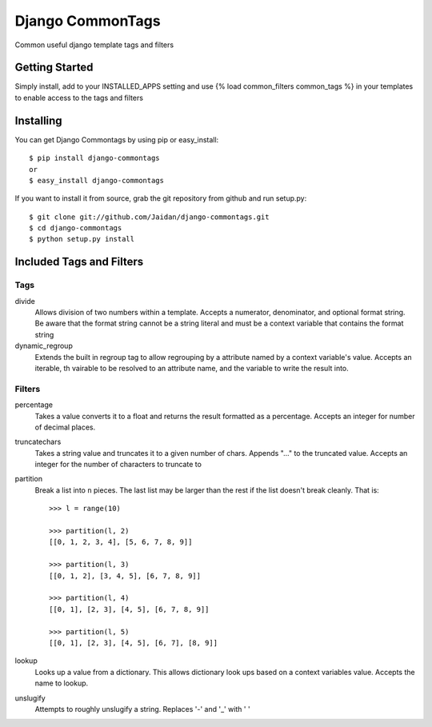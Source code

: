 =================
Django CommonTags
=================

Common useful django template tags and filters

Getting Started
===============

Simply install, add to your INSTALLED_APPS setting and use {% load common_filters common_tags %} in your templates to enable access to the tags and filters

Installing
==========

You can get Django Commontags by using pip or easy_install::

 $ pip install django-commontags
 or
 $ easy_install django-commontags

If you want to install it from source, grab the git repository from github and run setup.py::

 $ git clone git://github.com/Jaidan/django-commontags.git
 $ cd django-commontags
 $ python setup.py install 

Included Tags and Filters
=========================

Tags
----

divide
  Allows division of two numbers within a template.  Accepts a numerator,
  denominator, and optional format string.  Be aware that the format string
  cannot be a string literal and must be a context variable that contains
  the format string

dynamic_regroup
  Extends the built in regroup tag to allow regrouping by a attribute named
  by a context variable's value. Accepts an iterable, th vairable to be
  resolved to an attribute name, and the variable to write the result into. 

Filters
-------

percentage
  Takes a value converts it to a float and returns the result formatted
  as a percentage.  Accepts an integer for number of decimal places.

truncatechars
  Takes a string value and truncates it to a given number of chars. 
  Appends "..." to the truncated value.  Accepts an integer for the number
  of characters to truncate to

partition
  Break a list into ``n`` pieces. The last list may be larger than the 
  rest if the list doesn't break cleanly. That is::
    >>> l = range(10)

    >>> partition(l, 2)
    [[0, 1, 2, 3, 4], [5, 6, 7, 8, 9]]

    >>> partition(l, 3)
    [[0, 1, 2], [3, 4, 5], [6, 7, 8, 9]]

    >>> partition(l, 4)
    [[0, 1], [2, 3], [4, 5], [6, 7, 8, 9]]

    >>> partition(l, 5)
    [[0, 1], [2, 3], [4, 5], [6, 7], [8, 9]]

lookup
  Looks up a value from a dictionary.  This allows dictionary look ups
  based on a context variables value.  Accepts the name to lookup.

unslugify
  Attempts to roughly unslugify a string.  Replaces '-' and '_' with ' '
